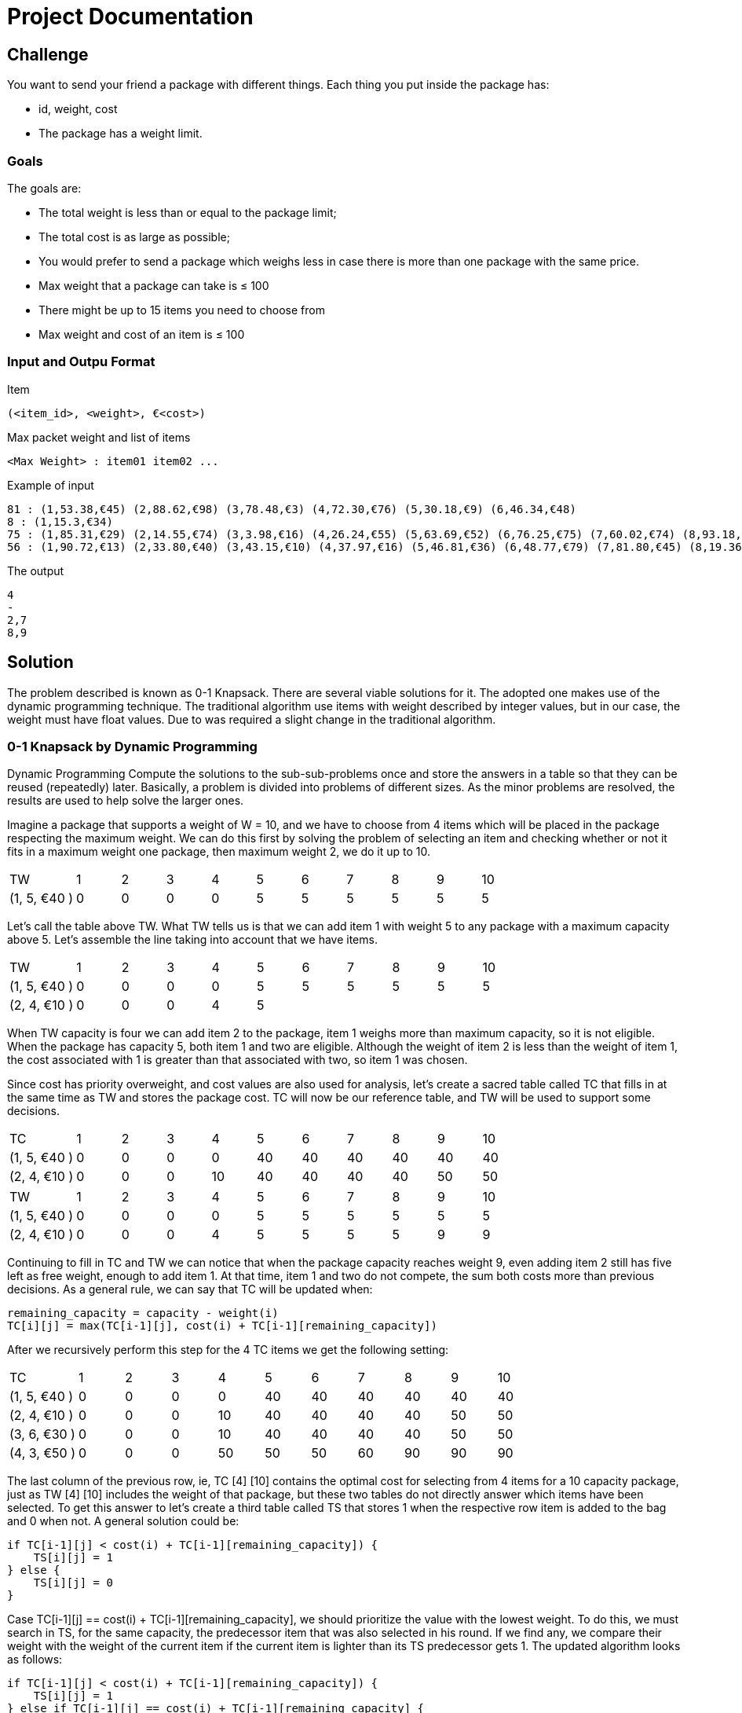 = Project Documentation

== Challenge
You want to send your friend a package with different things. Each thing you put inside the package has: 

* id, weight, cost
* The package has a weight limit. 

=== Goals

The goals are:

* The total weight is less than or equal to the package limit; 
* The total cost is as large as possible;
* You would prefer to send a package which weighs less in case there is more than one
package with the same price.
* Max weight that a package can take is ≤ 100
* There might be up to 15 items you need to choose from
* Max weight and cost of an item is ≤ 100

=== Input and Outpu Format

Item

----
(<item_id>, <weight>, €<cost>) 
----

Max packet weight and list of items

----
<Max Weight> : item01 item02 ...
----

Example of input

----
81 : (1,53.38,€45) (2,88.62,€98) (3,78.48,€3) (4,72.30,€76) (5,30.18,€9) (6,46.34,€48)
8 : (1,15.3,€34)
75 : (1,85.31,€29) (2,14.55,€74) (3,3.98,€16) (4,26.24,€55) (5,63.69,€52) (6,76.25,€75) (7,60.02,€74) (8,93.18,€35) (9,89.95,€78)
56 : (1,90.72,€13) (2,33.80,€40) (3,43.15,€10) (4,37.97,€16) (5,46.81,€36) (6,48.77,€79) (7,81.80,€45) (8,19.36,€79) (9,6.76,€64)
----

The output

----
4
-
2,7
8,9
----


== Solution

The problem described is known as 0-1 Knapsack. There are several viable solutions for it. The adopted one makes use of the dynamic programming technique. The traditional algorithm use items with weight described by integer values, but in our case, the weight must have float values. Due to was required a slight change in the traditional algorithm.

=== 0-1 Knapsack by Dynamic Programming

Dynamic Programming Compute the solutions to the sub-sub-problems once and store the answers in a table so that they can be reused (repeatedly) later. Basically, a problem is divided into problems of different sizes. As the minor problems are resolved, the results are used to help solve the larger ones.

Imagine a package that supports a weight of W = 10, and we have to choose from 4 items which will be placed in the package respecting the maximum weight. We can do this first by solving the problem of selecting an item and checking whether or not it fits in a maximum weight one package, then maximum weight 2, we do it up to 10.

[cols="3,2,2,2,2,2,2,2,2,2,2"]
|=======
|TW |1| 2| 3| 4| 5| 6| 7| 8| 9| 10
|(1, 5, €40 ) | 0|0 |0 |0 |5 | 5|5 |5 |5 | 5
|=======

Let's call the table above TW. What TW tells us is that we can add item 1 with weight 5 to any package with a maximum capacity above 5. Let's assemble the line taking into account that we have items.

[cols="3,2,2,2,2,2,2,2,2,2,2"]
|=======
|TW |1| 2| 3| 4| 5| 6| 7| 8| 9| 10
|(1, 5, €40 ) | 0|0 |0 |0 |5 | 5| 5 |5 |5 | 5
|(2, 4, €10 ) | 0|0 |0 |4 |5 | |  | | | 
|=======

When TW capacity is four we can add item 2 to the package, item 1 weighs more than maximum capacity, so it is not eligible. When the package has capacity 5, both item 1 and two are eligible. Although the weight of item 2 is less than the weight of item 1, the cost associated with 1 is greater than that associated with two, so item 1 was chosen.

Since cost has priority overweight, and cost values are also used for analysis, let's create a sacred table called TC that fills in at the same time as TW and stores the package cost. TC will now be our reference table, and TW will be used to support some decisions.

[cols="3,2,2,2,2,2,2,2,2,2,2"]
|=======
|TC |1| 2| 3| 4| 5| 6| 7| 8| 9| 10
|(1, 5, €40 ) | 0|0 |0 |0 |40 | 40| 40 |40 |40 | 40
|(2, 4, €10 ) | 0|0 |0 |10 |40 | 40| 40|40 |50 | 50 
|=======

[cols="3,2,2,2,2,2,2,2,2,2,2"]
|=======
|TW |1| 2| 3| 4| 5| 6| 7| 8| 9| 10
|(1, 5, €40 ) | 0|0 |0 |0 |5 | 5| 5 |5 |5 | 5
|(2, 4, €10 ) | 0|0 |0 |4 |5 | 5| 5 |5 |9 |9 
|=======

Continuing to fill in TC and TW we can notice that when the package capacity reaches weight 9, even adding item 2 still has five left as free weight, enough to add item 1. At that time, item 1 and two do not compete, the sum both costs more than previous decisions. As a general rule, we can say that TC will be updated when:

```
remaining_capacity = capacity - weight(i)
TC[i][j] = max(TC[i-1][j], cost(i) + TC[i-1][remaining_capacity])
```
After we recursively perform this step for the 4 TC items we get the following setting:

[cols="3,2,2,2,2,2,2,2,2,2,2"]
|=======
|TC |1| 2| 3| 4| 5| 6| 7| 8| 9| 10
|(1, 5, €40 ) | 0|0 |0 |0 |40 | 40| 40 |40 |40 | 40
|(2, 4, €10 ) | 0|0 |0 |10 |40 | 40| 40|40 |50 | 50 
|(3, 6, €30 ) | 0|0 |0 |10 |40 | 40| 40|40 |50 | 50 
|(4, 3, €50 ) | 0|0 |0 |50 |50 | 50| 60|90 |90 | 90 
|=======

The last column of the previous row, ie, TC [4] [10] contains the optimal cost for selecting from 4 items for a 10 capacity package, just as TW [4] [10] includes the weight of that package, but these two tables do not directly answer which items have been selected. To get this answer to let's create a third table called TS that stores 1 when the respective row item is added to the bag and 0 when not. A general solution could be:

```
if TC[i-1][j] < cost(i) + TC[i-1][remaining_capacity]) {
    TS[i][j] = 1
} else {
    TS[i][j] = 0
}
```

Case TC[i-1][j] == cost(i) + TC[i-1][remaining_capacity], we should prioritize the value with the lowest weight. To do this, we must search in TS, for the same capacity, the predecessor item that was also selected in his round. If we find any, we compare their weight with the weight of the current item if the current item is lighter than its TS predecessor gets 1. The updated algorithm looks as follows:

```
if TC[i-1][j] < cost(i) + TC[i-1][remaining_capacity]) {
    TS[i][j] = 1
} else if TC[i-1][j] == cost(i) + TC[i-1][remaining_capacity] {
    y = i
    while TS[y][j] != 1 and y > 0{
        y -= 1
    }
    if y > 0 and weight(i) < weight(y){
         TS[i][j] = 1
    } else {
         TS[i][j] = 0
    }
} else {
     TS[i][j] = 0
}
```

We can take advantage of the TS update to update TW, whenever the current item is selected we must have the relative field value in TW. The final version of the routine that processes TC and TW looks like this:


```
if TC[i-1][j] < cost(i) + TC[i-1][remaining_capacity] {
    TS[i][j] = 1
    TW[i][j] = TW[i-1][j] + weight(i)
} else if TC[i-1][j] == cost(i) + TC[i-1][remaining_capacity] {
    y = i
    while TS[y][j] != 1 and y > 0{
        y -= 1
    }
    if y > 0 and weight(i) < weight(y){
        TS[i][j] = 1
        TW[i][j] = TW[i-1][j] + weight(i) - weight(y)
    } else {
        TS[i][j] = 0
        TW[i][j] = TW[i-1][j]
    }
} else {
     TS[i][j] = 0
     TW[i][j] = TW[i-1][j]
}
```

The TW and TS table for this last processing are:

[cols="3,2,2,2,2,2,2,2,2,2,2"]
|=======
|TW |1| 2| 3| 4| 5| 6| 7| 8| 9| 10
|(1, 5, €40 ) | 0|0 |0 |0 |5 | 5| 5 |5 |5 | 5
|(2, 4, €10 ) | 0|0 |0 |4 |5 | 5| 5 |5 |9 | 9 
|(3, 6, €30 ) | 0|0 |0 |4 |5 | 5| 5 |5 |9 | 9 
|(4, 3, €50 ) | 0|0 |0 |3 |3 | 3| 7 |8 |8 | 8 
|=======

[cols="3,2,2,2,2,2,2,2,2,2,2"]
|=======
|TS |1| 2| 3| 4| 5| 6| 7| 8| 9| 10
|(1, 5, €40 ) | 0|0 |0 |0 |1 | 1| 1 |1 |1 | 1
|(2, 4, €10 ) | 0|0 |0 |0 |0 | 0| 0 |0 |1 | 1 
|(3, 6, €30 ) | 0|0 |0 |0 |0 | 0| 0 |0 |0 | 0 
|(4, 3, €50 ) | 0|0 |0 |1 |1 | 1| 1 |1 |1 | 1 
|=======

Finally, to find the selected items, we must scan TS for the elements that have been selected. This search should start with TS [n] [w] going back row by row, when TS [i] [w] == 1 the value of i must be saved, and we must discount w from the weight of the element i. Follows the source:

```
capacity = 10
from item = 4 downto 1{
    if TS[item][capacity] == 1 {
        output item
        capacity = capacity = weight(item)
    }
}
```

=== Weight With Float Value

With the current structure, we can work smoothly with integer weights, but if the weight is represented by a float, we have a problem with the TC rule. As we need to calculate the remaining capacity when we add an item, this capacity will be a value between two integers which does not allow it to be used as an index in the tables.

When subtracting the item's weight from capacity we need to pay attention to some details. If the result can be represented by an integer variable, it must be returned normally. If the result is float, we must calculate the integer values before and after the result, in this way we have access to two different capacity configurations one larger and one smaller. The next step is to check if the remaining capacity is greater than the weight of TW [i-1] [after] if the later value is used, otherwise we use the previous value. Follows code representation:

```
remaining_capacity = capacity - weight(item)
if remaining_capacity is not integer {
    after = int(remaining_capacity + 1)
    before = int(remaining_capacity)
    if remaining_capacity >= TW[item -1][after] {
        remaining_capacity = after
    } else {
        remaining_capacity = before
    }
}
return remaining_capacity
```


